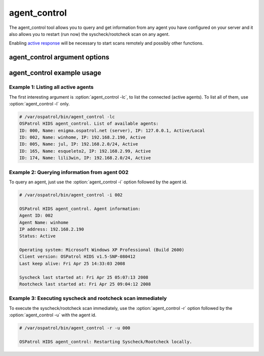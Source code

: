 
.. _agent_control:

agent_control
=============

The agent_control tool allows you to query and get information from any agent you have configured 
on your server and it also allows you to restart (run now) the syscheck/rootcheck scan on any agent.

Enabling `active response <../manual/ar/index.html>`_ will be necessary to start scans remotely and possibly other functions.

agent_control argument options
~~~~~~~~~~~~~~~~~~~~~~~~~~~~~~

.. program:: agent_control 

.. option:: -h

    Display the help message 

.. option:: -l 

    List available (active or not) agents 

.. option:: -lc

    List active agents 

.. option:: -i <agent_id>

    Extracts information from an agent 

.. option:: -R <agent_id>

    Restarts the OSPatrol processes on the agent

    .. note::
       Requires active response to be enabled.

.. option:: -r 

    Run the integrity/rootcheck checking on agents.  Must be utilized 
    with :option:`agent_control -a` or :option:`agent_control -u`

    .. note::
       Requires active response to be enabled.

.. option:: -a

    Utilizes all agents.

.. option:: -u <agent_id>

    <agent_id> that will perform the requested action. 


agent_control example usage
~~~~~~~~~~~~~~~~~~~~~~~~~~~

Example 1: Listing all active agents
^^^^^^^^^^^^^^^^^^^^^^^^^^^^^^^^^^^^

The first interesting argument is :option:`agent_control -lc`, to list the connected (active agents). To list 
all of them, use :option:`agent_control -l` only.

.. code-block:: console 

    # /var/ospatrol/bin/agent_control -lc
    OSPatrol HIDS agent_control. List of available agents:
    ID: 000, Name: enigma.ospatrol.net (server), IP: 127.0.0.1, Active/Local
    ID: 002, Name: winhome, IP: 192.168.2.190, Active
    ID: 005, Name: jul, IP: 192.168.2.0/24, Active
    ID: 165, Name: esqueleto2, IP: 192.168.2.99, Active
    ID: 174, Name: lili3win, IP: 192.168.2.0/24, Active 

Example 2: Querying information from agent 002 
^^^^^^^^^^^^^^^^^^^^^^^^^^^^^^^^^^^^^^^^^^^^^^

To query an agent, just use the :option:`agent_control -i` option followed by the agent id.

.. code-block:: console 

    # /var/ospatrol/bin/agent_control -i 002

    OSPatrol HIDS agent_control. Agent information:
    Agent ID: 002
    Agent Name: winhome
    IP address: 192.168.2.190
    Status: Active

    Operating system: Microsoft Windows XP Professional (Build 2600)
    Client version: OSPatrol HIDS v1.5-SNP-080412
    Last keep alive: Fri Apr 25 14:33:03 2008

    Syscheck last started at: Fri Apr 25 05:07:13 2008
    Rootcheck last started at: Fri Apr 25 09:04:12 2008

Example 3: Executing syscheck and rootcheck scan immediately
^^^^^^^^^^^^^^^^^^^^^^^^^^^^^^^^^^^^^^^^^^^^^^^^^^^^^^^^^^^^

To execute the syscheck/rootcheck scan immediately, use the :option:`agent_control -r` 
option followed by the :option:`agent_control -u` with the agent id.

.. code-block:: console 

    # /var/ospatrol/bin/agent_control -r -u 000

    OSPatrol HIDS agent_control: Restarting Syscheck/Rootcheck locally.


